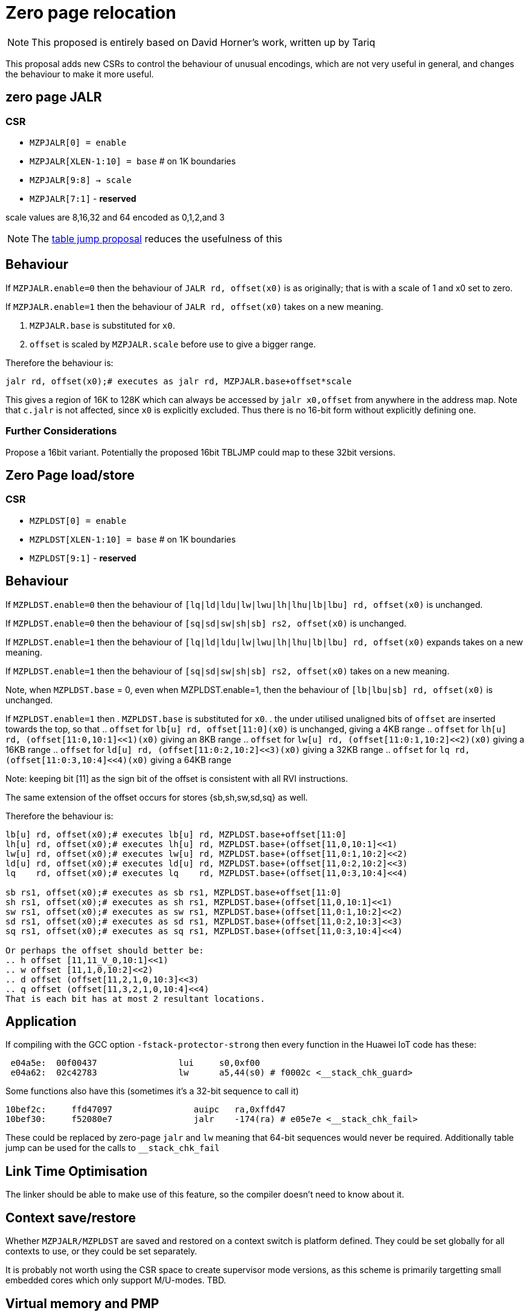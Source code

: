 = Zero page relocation

[NOTE]

  This proposed is entirely based on David Horner's work, written up by Tariq
  
This proposal adds new CSRs to control the behaviour of unusual encodings, which are not very useful in general, and changes the behaviour to make it more useful.


== zero page JALR

=== CSR

* `MZPJALR[0] = enable`
* `MZPJALR[XLEN-1:10] = base`  # on 1K boundaries
* `MZPJALR[9:8] -> scale`
* `MZPJALR[7:1]` - *reserved*

scale values are 8,16,32 and 64 encoded as 0,1,2,and 3 

[NOTE]

  The https://github.com/riscv/riscv-code-size-reduction/blob/master/ISA%20proposals/Huawei/table%20jump.adoc[table jump proposal] reduces the usefulness of this

== Behaviour

If `MZPJALR.enable=0` then the behaviour of `JALR rd, offset(x0)` is as originally; that is with a scale of 1 and x0 set to zero.

If `MZPJALR.enable=1` then the behaviour of `JALR rd, offset(x0)` takes on a new meaning. 

. `MZPJALR.base` is substituted for `x0`.
. `offset` is scaled by `MZPJALR.scale` before use to give a bigger range.

Therefore the behaviour is:

[source,sourceCode,text]
----

jalr rd, offset(x0);# executes as jalr rd, MZPJALR.base+offset*scale

----

This gives a region of 16K to 128K which can always be accessed by 
`jalr x0,offset` from anywhere in the address map. 
Note that `c.jalr` is not affected, since `x0` is explicitly excluded.
Thus there is no 16-bit form without explicitly defining one.

=== Further Considerations

Propose a 16bit variant. 
Potentially the proposed 16bit TBLJMP could map to these 32bit versions.  

== Zero Page load/store

=== CSR

* `MZPLDST[0] = enable`
* `MZPLDST[XLEN-1:10] = base`  # on 1K boundaries
* `MZPLDST[9:1]` - *reserved*

== Behaviour

If `MZPLDST.enable=0` then the behaviour of `[lq|ld|ldu|lw|lwu|lh|lhu|lb|lbu] rd, offset(x0)` is unchanged.

If `MZPLDST.enable=0` then the behaviour of `[sq|sd|sw|sh|sb] rs2, offset(x0)` is unchanged.

If `MZPLDST.enable=1` then the behaviour of `[lq|ld|ldu|lw|lwu|lh|lhu|lb|lbu] rd, offset(x0)` expands takes on a new meaning.

If `MZPLDST.enable=1` then the behaviour of `[sq|sd|sw|sh|sb] rs2, offset(x0)` takes on a new meaning.

Note, when `MZPLDST.base` = 0, even when MZPLDST.enable=1,  
    then the behaviour of `[lb|lbu|sb] rd, offset(x0)` is unchanged.

If `MZPLDST.enable=1` then 
. `MZPLDST.base` is substituted for `x0`.
. the under utilised unaligned bits of `offset` are inserted towards the top, so that
.. `offset` for `lb[u] rd, offset[11:0](x0)` is unchanged, giving a 4KB range
.. `offset` for `lh[u] rd, (offset[11:0,10:1]<<1)(x0)` giving an 8KB range
.. `offset` for `lw[u] rd, (offset[11:0:1,10:2]<<2)(x0)` giving a 16KB range
.. `offset` for `ld[u] rd, (offset[11:0:2,10:2]<<3)(x0)` giving a 32KB range
.. `offset` for `lq rd, (offset[11:0:3,10:4]<<4)(x0)` giving a 64KB range

Note: keeping bit [11] as the sign bit of the offset is consistent with all RVI instructions.

The same extension of the offset occurs for stores {sb,sh,sw,sd,sq} as well.

Therefore the behaviour is:

[source,sourceCode,text]
----

lb[u] rd, offset(x0);# executes lb[u] rd, MZPLDST.base+offset[11:0]
lh[u] rd, offset(x0);# executes lh[u] rd, MZPLDST.base+(offset[11,0,10:1]<<1)
lw[u] rd, offset(x0);# executes lw[u] rd, MZPLDST.base+(offset[11,0:1,10:2]<<2)
ld[u] rd, offset(x0);# executes ld[u] rd, MZPLDST.base+(offset[11,0:2,10:2]<<3)
lq    rd, offset(x0);# executes lq    rd, MZPLDST.base+(offset[11,0:3,10:4]<<4)

sb rs1, offset(x0);# executes as sb rs1, MZPLDST.base+offset[11:0]
sh rs1, offset(x0);# executes as sh rs1, MZPLDST.base+(offset[11,0,10:1]<<1)
sw rs1, offset(x0);# executes as sw rs1, MZPLDST.base+(offset[11,0:1,10:2]<<2)
sd rs1, offset(x0);# executes as sd rs1, MZPLDST.base+(offset[11,0:2,10:3]<<3)
sq rs1, offset(x0);# executes as sq rs1, MZPLDST.base+(offset[11,0:3,10:4]<<4)

Or perhaps the offset should better be:
.. h offset [11,11_V_0,10:1]<<1)
.. w offset [11,1,0,10:2]<<2)
.. d offset (offset[11,2,1,0,10:3]<<3)
.. q offset (offset[11,3,2,1,0,10:4]<<4)
That is each bit has at most 2 resultant locations. 

----

== Application

If compiling with the GCC option `-fstack-protector-strong` then every function in the Huawei IoT code has these:


[source,sourceCode,text]
----
 e04a5e:  00f00437                lui     s0,0xf00
 e04a62:  02c42783                lw      a5,44(s0) # f0002c <__stack_chk_guard>
----

Some functions also have this (sometimes it's a 32-bit sequence to call it)

[source,sourceCode,text]
----
10bef2c:     ffd47097                auipc   ra,0xffd47
10bef30:     f52080e7                jalr    -174(ra) # e05e7e <__stack_chk_fail>
----

These could be replaced by zero-page `jalr` and `lw` meaning that 64-bit sequences would never be required. Additionally table jump can be used for the calls to `__stack_chk_fail`

== Link Time Optimisation

The linker should be able to make use of this feature, so the compiler doesn't need to know about it.

== Context save/restore

Whether `MZPJALR/MZPLDST` are saved and restored on a context switch is platform defined. They could be set globally for all contexts to use, or they could be set separately.

It is probably not worth using the CSR space to create supervisor mode versions, as this scheme is primarily targetting small embedded cores which only support M/U-modes. TBD.

== Virtual memory and PMP

The resulting address from the zero page instructions are virtual addresses where virtual memory is implemented and enabled. 

They are also subject to PMP checks, where the PMP is implemented and enabled.

Therefore the generated addresses are handled identically to any other load/store or fetch addresses.

== Disassembly

The disassembly for this should be modified to make it clear that zero page mode is in use. For example:

[source,sourceCode,text]
----
lw a1, 0x100(x0)
----

maybe should disassemble as

[source,sourceCode,text]
----
lw a1, 0x400(zp)
----

to show it's relative to the zero-page pointer, and with the immediate scale, and also maybe use a different mnemonic:

[source,sourceCode,text]
----
zlw a1, 0x400
----

Any specific disassembly requirement will require a adding a flag to the ELF file, or change to the ELF file format to add a new ELF section. TBD.

== Caveat

If a SoC has memory allocated ±2KB around address zero (i.e. the bottom and top 2KB of the address map), and the compiler / handwritten assembler reference it by using load/stores/`JALR` which reference x0 then the zero page mode will not be usable on that platform.




